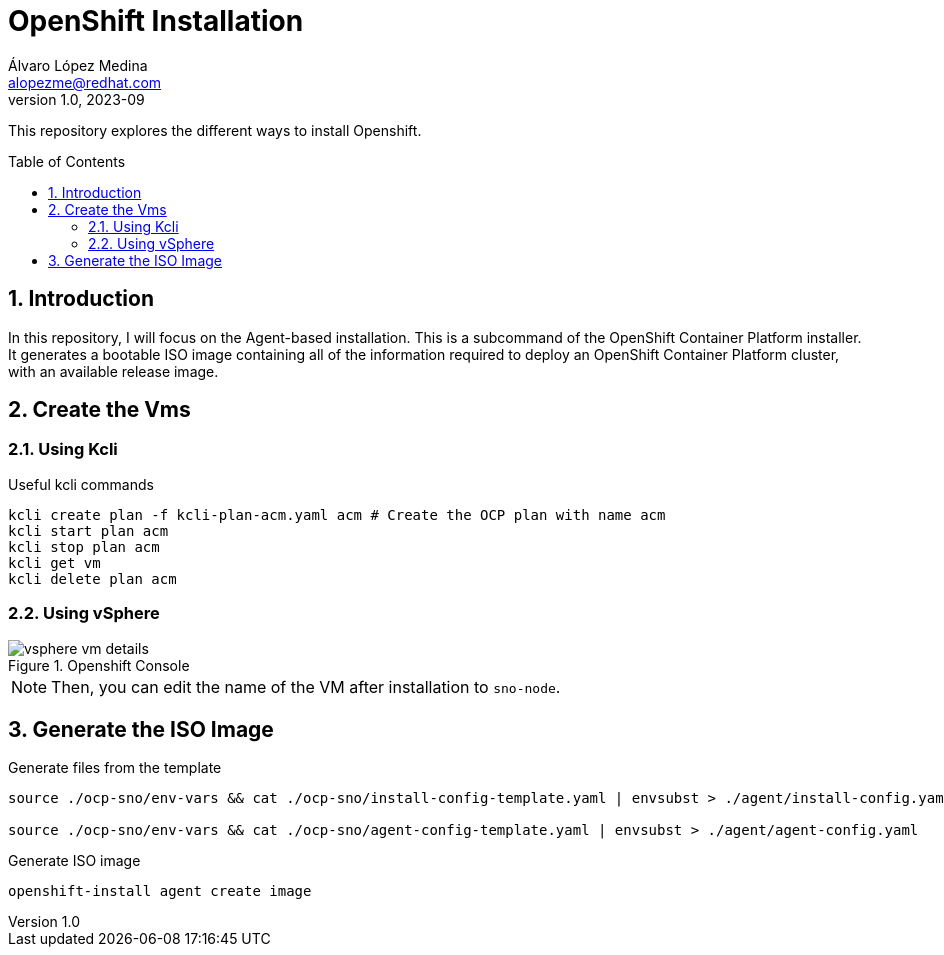 = OpenShift Installation
Álvaro López Medina <alopezme@redhat.com>
v1.0, 2023-09
// Metadata
:description: This repository explores the different ways to install Openshift
:keywords: openshift, red hat, baremetal, installation
// Create TOC wherever needed
:toc: macro
:sectanchors:
:sectnumlevels: 2
:sectnums: 
:source-highlighter: pygments
:imagesdir: docs/images
// Start: Enable admonition icons
ifdef::env-github[]
:tip-caption: :bulb:
:note-caption: :information_source:
:important-caption: :heavy_exclamation_mark:
:caution-caption: :fire:
:warning-caption: :warning:
// Icons for GitHub
:yes: :heavy_check_mark:
:no: :x:
endif::[]
ifndef::env-github[]
:icons: font
// Icons not for GitHub
:yes: icon:check[]
:no: icon:times[]
endif::[]
// End: Enable admonition icons


This repository explores the different ways to install Openshift.

// Create the Table of contents here
toc::[]

== Introduction


In this repository, I will focus on the Agent-based installation. This is a subcommand of the OpenShift Container Platform installer. It generates a bootable ISO image containing all of the information required to deploy an OpenShift Container Platform cluster, with an available release image.

== Create the Vms


=== Using Kcli

.Useful kcli commands
[source, bash]
----
kcli create plan -f kcli-plan-acm.yaml acm # Create the OCP plan with name acm
kcli start plan acm
kcli stop plan acm
kcli get vm
kcli delete plan acm
----


=== Using vSphere

.Openshift Console
image::vsphere-vm-details.png[]

NOTE: Then, you can edit the name of the VM after installation to `sno-node`.


== Generate the ISO Image


.Generate files from the template
[source, bash]
----
source ./ocp-sno/env-vars && cat ./ocp-sno/install-config-template.yaml | envsubst > ./agent/install-config.yaml

source ./ocp-sno/env-vars && cat ./ocp-sno/agent-config-template.yaml | envsubst > ./agent/agent-config.yaml

----



.Generate ISO image
[source, bash]
----
openshift-install agent create image
----




